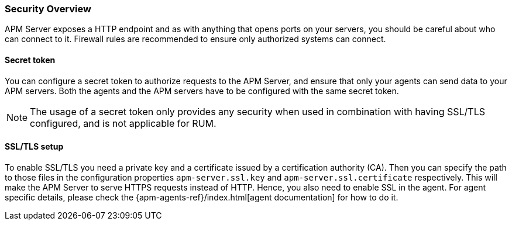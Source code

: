 [[security-overview]]
[float]
=== Security Overview

APM Server exposes a HTTP endpoint and as with anything that opens ports on your servers,
you should be careful about who can connect to it.
Firewall rules are recommended to ensure only authorized systems can connect.

[[secret-token]]
[float]
==== Secret token

You can configure a secret token to authorize requests to the APM Server,
and ensure that only your agents can send data to your APM servers.
Both the agents and the APM servers have to be configured with the same secret token.

NOTE: The usage of a secret token only provides any security when used in combination with having SSL/TLS configured,
and is not applicable for RUM.

[[ssl-setup]]
[float]
==== SSL/TLS setup

To enable SSL/TLS you need a private key and a certificate issued by a certification authority (CA).
Then you can specify the path to those files in the configuration properties
`apm-server.ssl.key` and
`apm-server.ssl.certificate`
respectively.
This will make the APM Server to serve HTTPS requests instead of HTTP.
Hence, you also need to enable SSL in the agent.
For agent specific details,
please check the {apm-agents-ref}/index.html[agent documentation] for how to do it.
